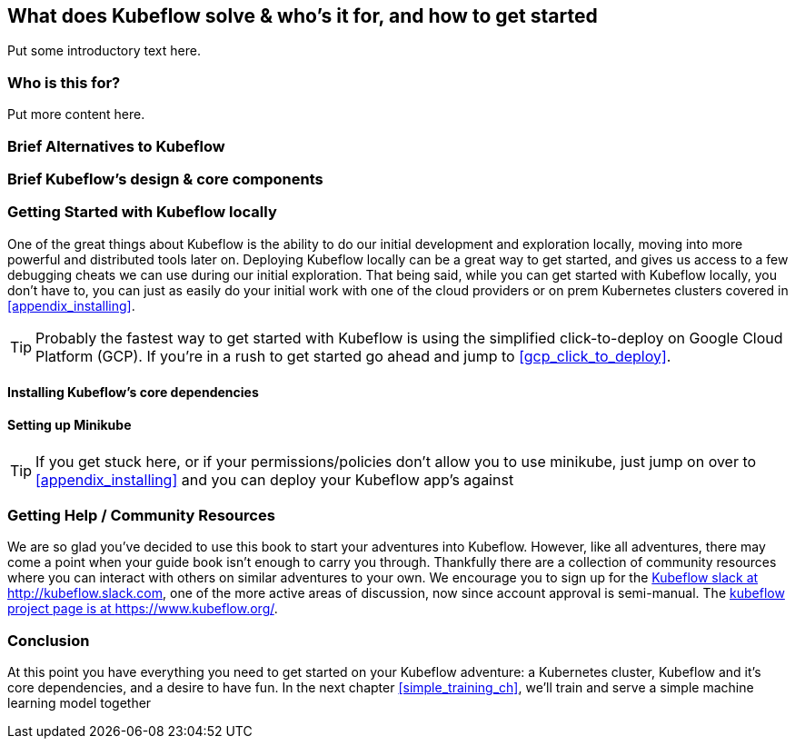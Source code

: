 [[who_is_kubeflow_for_ch]]
== What does Kubeflow solve & who’s it for, and how to get started


Put some introductory text here.

=== Who is this for?

Put more content here.

=== Brief Alternatives to Kubeflow

[[breif_kubeflow_design_and_core_components]]
=== Brief Kubeflow’s design & core components

=== Getting Started with Kubeflow locally

One of the great things about Kubeflow is the ability to do our initial development and exploration locally, moving into more powerful and distributed tools later on.
Deploying Kubeflow locally can be a great way to get started, and gives us access to a few debugging cheats we can use during our initial exploration. That being said,
while you can get started with Kubeflow locally, you don't have to, you can just as easily do your initial work with one of the cloud providers or on prem Kubernetes clusters covered in <<appendix_installing>>.

[TIP]
====
Probably the fastest way to get started with Kubeflow is using the simplified click-to-deploy on Google Cloud Platform (GCP). If you're in a rush to get started go ahead and jump to <<gcp_click_to_deploy>>.
====

==== Installing Kubeflow's core dependencies

==== Setting up Minikube

[TIP]
====
If you get stuck here, or if your permissions/policies don't allow you to use minikube, just jump on over to <<appendix_installing>> and you can deploy your Kubeflow app's against 
====

=== Getting Help / Community Resources

We are so glad you've decided to use this book to start your adventures into Kubeflow.
However, like all adventures, there may come a point when your guide book isn't enough to carry you through.
Thankfully there are a collection of community resources where you can interact with others on similar adventures to your own.
We encourage you to sign up for the link:$$http://kubeflow.slack.com$$[Kubeflow slack at http://kubeflow.slack.com], one of the more active areas of discussion, now since account approval is semi-manual.
The link:$$https://www.kubeflow.org/$$[kubeflow project page is at https://www.kubeflow.org/].

=== Conclusion

At this point you have everything you need to get started on your Kubeflow adventure: a Kubernetes cluster, Kubeflow and it's core dependencies, and a desire to have fun.
In the next chapter <<simple_training_ch>>, we'll train and serve a simple machine learning model together
